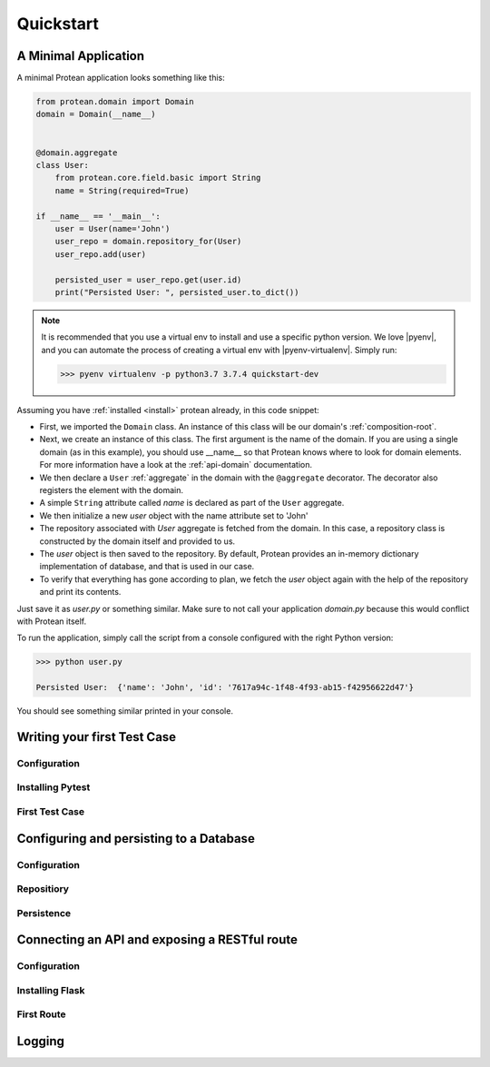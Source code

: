.. _quickstart:

==========
Quickstart
==========

A Minimal Application
=====================

A minimal Protean application looks something like this:

.. code-block:: python

    from protean.domain import Domain
    domain = Domain(__name__)


    @domain.aggregate
    class User:
        from protean.core.field.basic import String
        name = String(required=True)

    if __name__ == '__main__':
        user = User(name='John')
        user_repo = domain.repository_for(User)
        user_repo.add(user)

        persisted_user = user_repo.get(user.id)
        print("Persisted User: ", persisted_user.to_dict())

.. note::
    It is recommended that you use a virtual env to install and use a specific python version. We love |pyenv|, and you can automate the process of creating a virtual env with |pyenv-virtualenv|. Simply run:

    .. code-block:: console

        >>> pyenv virtualenv -p python3.7 3.7.4 quickstart-dev

Assuming you have :ref:`installed <install>` protean already, in this code snippet:

* First, we imported the ``Domain`` class. An instance of this class will be our domain's :ref:`composition-root`.
* Next, we create an instance of this class. The first argument is the name of the domain. If you are using a single domain (as in this example), you should use __name__ so that Protean knows where to look for domain elements. For more information have a look at the :ref:`api-domain` documentation.
* We then declare a ``User`` :ref:`aggregate` in the domain with the ``@aggregate`` decorator. The decorator also registers the element with the domain.
* A simple ``String`` attribute called `name` is declared as part of the ``User`` aggregate.
* We then initialize a new `user` object with the name attribute set to 'John'
* The repository associated with `User` aggregate is fetched from the domain. In this case, a repository class is constructed by the domain itself and provided to us.
* The `user` object is then saved to the repository. By default, Protean provides an in-memory dictionary implementation of database, and that is used in our case.
* To verify that everything has gone according to plan, we fetch the `user` object again with the help of the repository and print its contents.

Just save it as `user.py` or something similar. Make sure to not call your application `domain.py` because this would conflict with Protean itself.

To run the application, simply call the script from a console configured with the right Python version:

.. code-block:: console

    >>> python user.py

    Persisted User:  {'name': 'John', 'id': '7617a94c-1f48-4f93-ab15-f42956622d47'}

You should see something similar printed in your console.

Writing your first Test Case
============================

Configuration
-------------

Installing Pytest
-----------------

First Test Case
---------------

Configuring and persisting to a Database
========================================

Configuration
-------------

Repositiory
-----------

Persistence
-----------

Connecting an API and exposing a RESTful route
==============================================

Configuration
-------------

Installing Flask
----------------

First Route
-----------

Logging
=======


.. |pyenv| raw:: html

    <a href="https://github.com/pyenv/pyenv" target="_blank">pyenv</a>

.. |pyenv-virtualenv| raw:: html

    <a href="https://github.com/pyenv/pyenv-virtualenv" target="_blank">pyenv-virtualenv</a>
